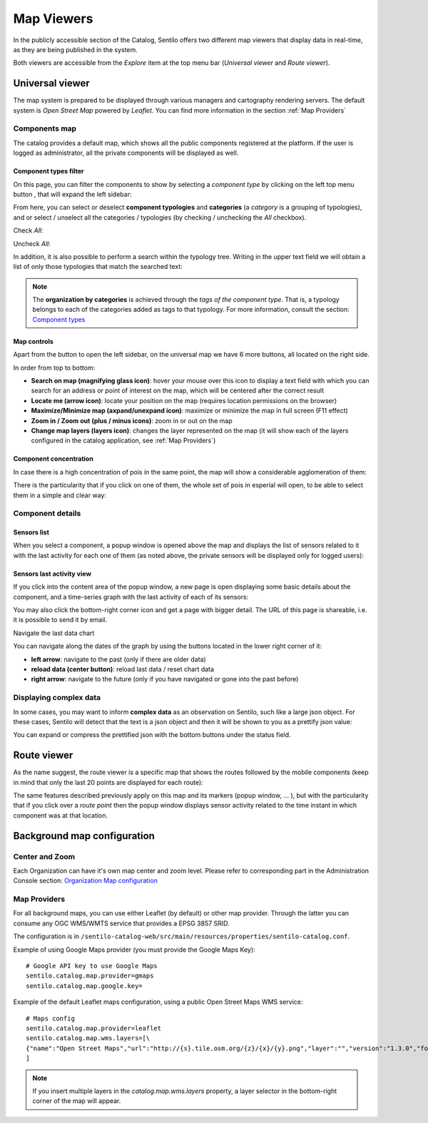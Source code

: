 Map Viewers
-----------

In the publicly accessible section of the Catalog, Sentilo offers two different map viewers that display
data in real-time, as they are being published in the system.

Both viewers are accessible from the *Explore* item
at the top menu bar (*Universal viewer* and *Route viewer*).


Universal viewer
~~~~~~~~~~~~~~~~

The map system is prepared to be displayed through various managers and cartography rendering servers. 
The default system is *Open Street Map* powered by *Leaflet*. You can find more information in the section  
:ref:`Map Providers`

Components map
^^^^^^^^^^^^^^

The catalog provides a default map, which shows
all the public components registered at the platform. If the user is
logged as administrator, all the private components will be displayed as
well.

.. image:: /_static/images/catalog_and_maps/universal_viewer_001.png


Component types filter
''''''''''''''''''''''

On this page, you can filter the components to show by selecting a
*component type* by clicking on the left top menu button |universal_viewer_menu_button.png|, 
that will expand the left sidebar:

.. image:: /_static/images/catalog_and_maps/universal_viewer_002.png

From here, you can select or deselect **component typologies** and **categories** (a *category* 
is a grouping of typologies), and or select / unselect all the categories / typologies (by checking / 
unchecking the *All* checkbox).

Check *All*:

.. image:: /_static/images/catalog_and_maps/universal_viewer_003.png

Uncheck *All*:

.. image:: /_static/images/catalog_and_maps/universal_viewer_004.png

In addition, it is also possible to perform a search within the typology tree. Writing in the upper 
text field we will obtain a list of only those typologies that match the searched text:

.. image:: /_static/images/catalog_and_maps/universal_viewer_005.png

.. note::

   The **organization by categories** is achieved through the *tags of the component type*. 
   That is, a typology belongs to each of the categories added as tags to that typology. 
   For more information, consult the section: `Component types <../catalog_and_maps/administration_console.html#component-types>`_


Map controls
''''''''''''

Apart from the button to open the left sidebar, on the universal map we have 6 more buttons, all located on the right side.

In order from top to bottom:

- **Search on map (magnifying glass icon)**: hover your mouse over this icon to display a text field with which you can search for an address or point of interest on the map, which will be centered after the correct result
- **Locate me (arrow icon)**: locate your position on the map (requires location permissions on the browser)
- **Maximize/Minimize map (axpand/unexpand icon)**: maximize or minimize the map in full screen (F11 effect)
- **Zoom in / Zoom out (plus / minus icons)**: zoom in or out on the map
- **Change map layers (layers icon)**: changes the layer represented on the map (it will show each of the layers configured in the catalog application, see :ref:`Map Providers`)

Component concentration
'''''''''''''''''''''''

In case there is a high concentration of pois in the same point, the map will show a considerable agglomeration of them:

.. image:: /_static/images/catalog_and_maps/universal_viewer_007.png

There is the particularity that if you click on one of them, the whole set of pois in esperial will open, to be able to select them in a simple and clear way:

.. image:: /_static/images/catalog_and_maps/universal_viewer_008.png



Component details
^^^^^^^^^^^^^^^^^

Sensors list
''''''''''''

When you select a component, a popup window is opened above the map and
displays the list of sensors related to it with the last activity for
each one of them (as noted above, the private sensors will be displayed
only for logged users):

.. image:: /_static/images/catalog_and_maps/component_popup_001.png

Sensors last activity view
''''''''''''''''''''''''''

If you click into the content area of the popup window, a new page is
open displaying some basic details about the component, and a
time-series graph with the last activity of each of its sensors:

.. image:: /_static/images/catalog_and_maps/component_map_extended_details_001.png

You may also click the bottom-right corner icon |universal_viewer_006.png| 
and get a page with bigger detail. The URL of this page is shareable, i.e. it is possible to send it by email.

.. image:: /_static/images/catalog_and_maps/component_map_extended_details_002.png

.. _navigate-the-last-data-chart-1:

Navigate the last data chart

You can navigate along the dates of the graph by using the buttons
located in the lower right corner of it:

.. image:: /_static/images/catalog_and_maps/chart_controls.png

-  **left arrow**: navigate to the past (only if there are older data)
-  **reload data (center button)**: reload last data / reset chart data
-  **right arrow**: navigate to the future (only if you have navigated
   or gone into the past before)


Displaying complex data
^^^^^^^^^^^^^^^^^^^^^^^

In some cases, you may want to inform **complex data** as an observation
on Sentilo, such like a large json object. For these cases, Sentilo will
detect that the text is a json object and then it will be shown to you
as a prettify json value:

.. image:: /_static/images/catalog_and_maps/complex_data_001.png

You can expand or compress the prettified json with the bottom buttons
under the status field.


Route viewer
~~~~~~~~~~~~

As the name suggest, the route viewer is a specific map that shows the
routes followed by the mobile components (keep in mind that only the
last 20 points are displayed for each route):

.. image:: /_static/images/catalog_and_maps/routes_viewer_001.png

The same features described previously apply on this map and its markers
(popup window, … ), but with the particularity that if you click over a
*route point* then the popup window displays sensor activity related to
the time instant in which component was at that location.

.. image:: /_static/images/catalog_and_maps/routes_viewer_002.png


Background map configuration
~~~~~~~~~~~~~~~~~~~~~~~~~~~~

Center and Zoom
^^^^^^^^^^^^^^^

Each Organization can have it's own map center and zoom level.
Please refer to corresponding part in the Administration Console section:
`Organization Map configuration <../administration_console.html#map-configuration>`_

.. _Map Providers:

Map Providers
^^^^^^^^^^^^^

For all background maps, you can use either Leaflet (by default) or other map provider. 
Through the latter you can consume any OGC WMS/WMTS service that provides a EPSG 3857 SRID.

The configuration is in :literal:`/sentilo-catalog-web/src/main/resources/properties/sentilo-catalog.conf`.

Example of using Google Maps provider (you must provide the Google Maps Key):

::

	# Google API key to use Google Maps
	sentilo.catalog.map.provider=gmaps
	sentilo.catalog.map.google.key=

Example of the default Leaflet maps configuration, using a public Open Street Maps WMS service:

::

	# Maps config
	sentilo.catalog.map.provider=leaflet
	sentilo.catalog.map.wms.layers=[\
    	{"name":"Open Street Maps","url":"http://{s}.tile.osm.org/{z}/{x}/{y}.png","layer":"","version":"1.3.0","format":"image/png","attribution":"Open Street Maps (OSM)","styles":""}
	]


.. image:: /_static/images/catalog_and_maps/map_providers_001.png

.. note::

   If you insert multiple layers in the *catalog.map.wms.layers* property, a layer selector
   in the bottom-right corner of the map will appear.





.. |universal_viewer_006.png| image:: ../_static/images/catalog_and_maps/universal_viewer_006.png
.. |universal_viewer_menu_button.png| image:: ../_static/images/catalog_and_maps/universal_viewer_menu_button.png